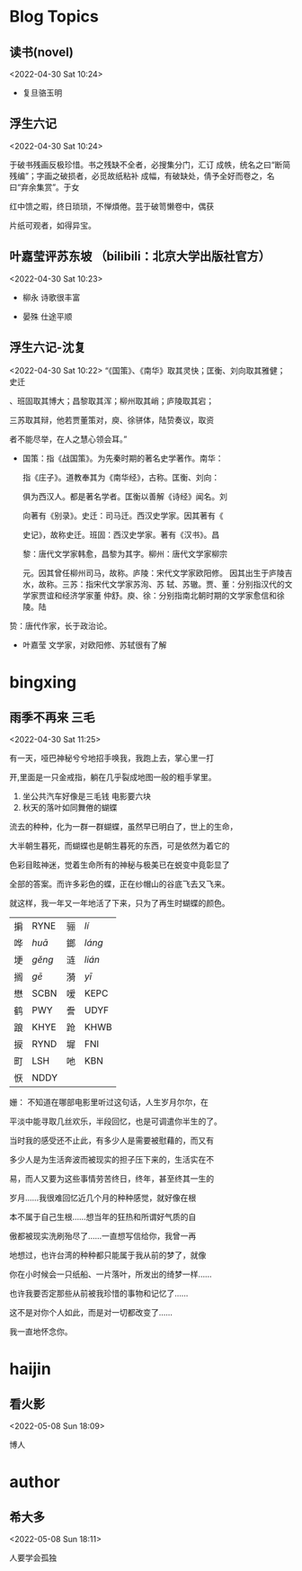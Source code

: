 #+LATEX_HEADER: \usepackage{fontspec}
#+LATEX_HEADER: \setmainfont{宋体}
#+STARTUP: latexpreview
* Blog Topics
** 读书(novel)
 <2022-04-30 Sat 10:24>
 
    - 复旦骆玉明
     * 《陶庵梦忆》--张岱
** 浮生六记
 <2022-04-30 Sat 10:24>
 
 于破书残画反极珍惜。书之残缺不全者，必搜集分门，汇订
 成帙，统名之曰“断简残编”；字画之破损者，必觅故纸粘补
 成幅，有破缺处，倩予全好而卷之，名曰“弃余集赏”。于女

红中馈之暇，终日琐琐，不惮煩倦。芸于破笥懒卷中，偶获

片纸可观者，如得异宝。
** 叶嘉莹评苏东坡 （bilibili：北京大学出版社官方）
 <2022-04-30 Sat 10:23>
    - 柳永
     诗歌很丰富
   - 晏殊
     仕途平顺
** 浮生六记-沈复
 <2022-04-30 Sat 10:22>
 “《国策》、《南华》取其灵快；匡衡、刘向取其雅健；史迁

 、班固取其博大；昌黎取其浑；柳州取其峭；庐陵取其宕；

 三苏取其辩，他若贾董策对，庾、徐骈体，陆贽奏议，取资

 者不能尽举，在人之慧心领会耳。”

   - 国策：指《战国策》。为先秦时期的著名史学著作。南华：

     指《庄子》。道教奉其为《南华经》，古称。匡衡、刘向：

     俱为西汉人。都是著名学者。匡衡以善解《诗经》闻名。刘

     向著有《别录》。史迁：司马迁。西汉史学家。因其著有《

     史记》，故称史迁。班固：西汉史学家。著有《汉书》。昌

     黎：唐代文学家韩愈，昌黎为其字。柳州：唐代文学家柳宗

     元。因其曾任柳州司马，故称。庐陵：宋代文学家欧阳修。
     因其出生于庐陵吉水，故称。三苏：指宋代文学家苏洵、苏
     轼、苏辙。贾、董：分别指汉代的文学家贾谊和经济学家董
     仲舒。庾、徐：分别指南北朝时期的文学家愈信和徐陵。陆

   贽：唐代作家，长于政治论。

     
    - 叶嘉莹
      文学家，对欧阳修、苏轼很有了解

      
* bingxing
** 雨季不再来 三毛
 <2022-04-30 Sat 11:25>

 有一天，哑巴神秘兮兮地招手唤我，我跑上去，掌心里一打

 开,里面是一只金戒指，躺在几乎裂成地图一般的粗手掌里。

 1. 坐公共汽车好像是三毛钱  电影要六块
 2. 秋天的落叶如同舞倦的蝴蝶

流去的种种，化为一群一群蝴蝶，虽然早已明白了，世上的生命，

大半朝生暮死，而蝴蝶也是朝生暮死的东西，可是依然为着它的

色彩目眩神迷，觉着生命所有的神秘与极美已在蜕变中竟彰显了

全部的答案。而许多彩色的蝶，正在纱帽山的谷底飞去又飞来。

就这样，我一年又一年地活了下来，只为了再生时蝴蝶的颜色。

| 掮 | RYNE           | 骊 | $l\acute{i}$   |
| 哗 | $hu\bar{a}$    | 鎯 | $l\acute{a}ng$ |
| 埂 | $g\check{e}ng$ | 涟 | $li\acute{a}n$ |
| 搁 | $g\bar{e}$     | 漪 | $y\bar{i}$     |
| 懋 | SCBN           | 嗳 | KEPC           |
| 鹤 | PWY            | 誊 | UDYF           |
| 踉 | KHYE           | 跄 | KHWB           |
| 捩 | RYND           | 墀 | FNI            |
| 町 | LSH            | 吔 | KBN            |
| 恹 | NDDY           |    |                |
  

姗： 不知道在哪部电影里听过这句话，人生岁月尔尔，在

平淡中能寻取几丝欢乐，半段回忆，也是可调遣你半生的了。

当时我的感受还不止此，有多少人是需要被慰藉的，而又有

多少人是为生活奔波而被现实的担子压下来的，生活实在不

易，而人又要为这些事情劳苦终日，终年，甚至终其一生的

岁月......我很难回忆近几个月的种种感觉，就好像在根

本不属于自己生根......想当年的狂热和所谓好气质的自

傲都被现实洗刷殆尽了......一直想写信给你，我曾一再

地想过，也许台湾的种种都只能属于我从前的梦了，就像

你在小时候会一只纸船、一片落叶，所发出的绮梦一样......

也许我要否定那些从前被我珍惜的事物和记忆了......

这不是对你个人如此，而是对一切都改变了......

我一直地怀念你。

* haijin
** 看火影
 <2022-05-08 Sun 18:09>

 博人
* author
** 希大多
 <2022-05-08 Sun 18:11>

 人要学会孤独
